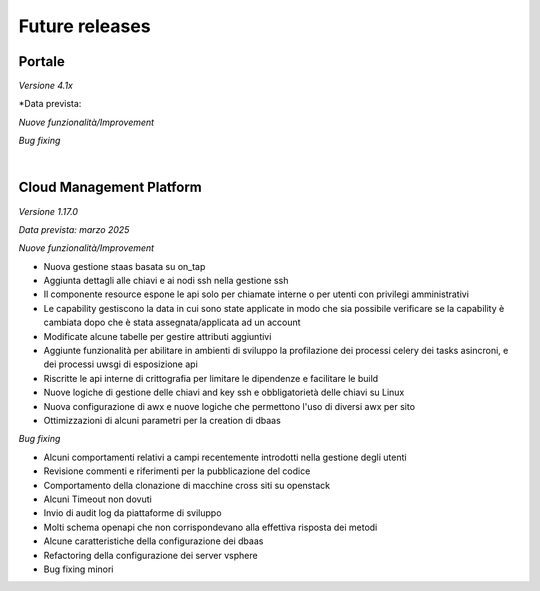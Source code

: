 
**Future releases**
===================

**Portale**
***********

*Versione 4.1x*

*Data prevista: 

*Nuove funzionalità/Improvement*

*Bug fixing*

|

**Cloud Management Platform**
*****************************

*Versione 1.17.0*

*Data prevista: marzo 2025*

*Nuove funzionalità/Improvement*

•  Nuova gestione staas basata su on_tap
•  Aggiunta dettagli alle chiavi e ai nodi ssh nella gestione ssh
•  Il componente resource espone le api solo per chiamate interne o per utenti con privilegi amministrativi
•  Le capability gestiscono la data in cui sono state applicate in modo che sia possibile verificare se la capability è cambiata dopo che è stata assegnata/applicata ad un account
•  Modificate alcune tabelle per gestire attributi aggiuntivi
•  Aggiunte funzionalità per abilitare in ambienti di sviluppo la profilazione dei processi celery dei tasks asincroni, e dei processi uwsgi di esposizione api
•  Riscritte le api interne di crittografia per limitare le dipendenze e facilitare le build
•  Nuove logiche di gestione delle chiavi and key ssh e obbligatorietà delle chiavi su Linux
•  Nuova configurazione di awx e nuove logiche che permettono l'uso di diversi awx per sito
•  Ottimizzazioni di alcuni parametri per la creation di dbaas


*Bug fixing*

•  Alcuni comportamenti relativi a campi recentemente introdotti nella gestione degli utenti
•  Revisione commenti e riferimenti per la pubblicazione del codice
•  Comportamento della clonazione di macchine cross siti su openstack
•  Alcuni Timeout non dovuti
•  Invio di audit log da piattaforme di sviluppo
•  Molti schema openapi che non corrispondevano alla effettiva risposta dei metodi
•  Alcune caratteristiche della configurazione dei dbaas
•  Refactoring della configurazione dei server vsphere
•  Bug fixing minori
